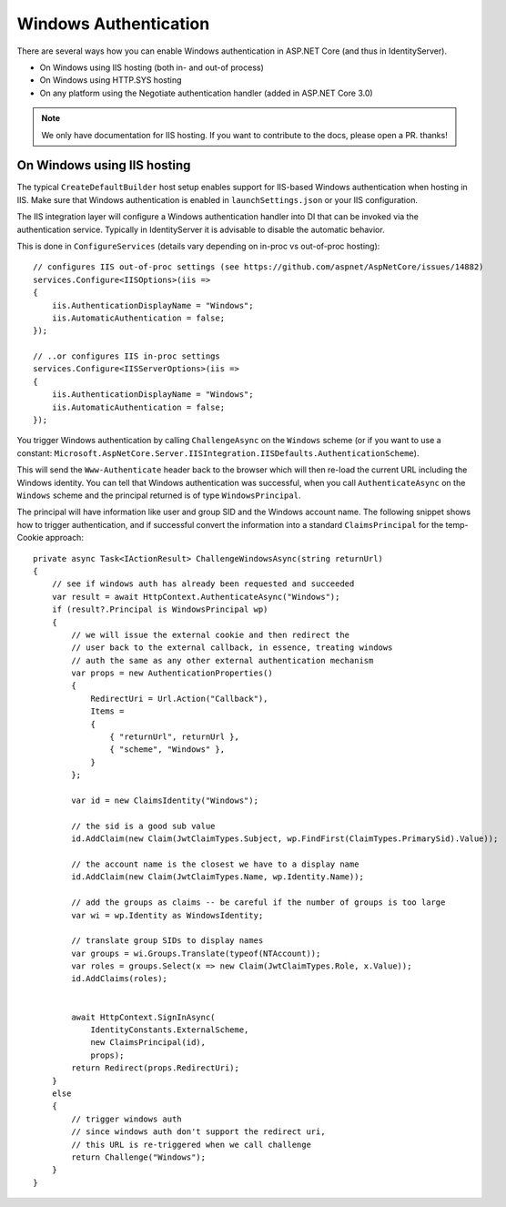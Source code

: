 Windows Authentication
======================
There are several ways how you can enable Windows authentication in ASP.NET Core (and thus in IdentityServer).

* On Windows using IIS hosting (both in- and out-of process)
* On Windows using HTTP.SYS hosting
* On any platform using the Negotiate authentication handler (added in ASP.NET Core 3.0)

.. Note:: We only have documentation for IIS hosting. If you want to contribute to the docs, please open a PR. thanks!

On Windows using IIS hosting
^^^^^^^^^^^^^^^^^^^^^^^^^^^^
The typical ``CreateDefaultBuilder`` host setup enables support for IIS-based Windows authentication when hosting in IIS.
Make sure that Windows authentication is enabled in ``launchSettings.json`` or your IIS configuration.

The IIS integration layer will configure a Windows authentication handler into DI that can be invoked via the authentication service.
Typically in IdentityServer it is advisable to disable the automatic behavior. 

This is done in ``ConfigureServices`` (details vary depending on in-proc vs out-of-proc hosting)::

    // configures IIS out-of-proc settings (see https://github.com/aspnet/AspNetCore/issues/14882)
    services.Configure<IISOptions>(iis =>
    {
        iis.AuthenticationDisplayName = "Windows";
        iis.AutomaticAuthentication = false;
    });

    // ..or configures IIS in-proc settings
    services.Configure<IISServerOptions>(iis =>
    {
        iis.AuthenticationDisplayName = "Windows";
        iis.AutomaticAuthentication = false;
    });

You trigger Windows authentication by calling ``ChallengeAsync`` on the ``Windows`` scheme (or if you want to use a constant: ``Microsoft.AspNetCore.Server.IISIntegration.IISDefaults.AuthenticationScheme``).

This will send the ``Www-Authenticate`` header back to the browser which will then re-load the current URL including the Windows identity.
You can tell that Windows authentication was successful, when you call ``AuthenticateAsync`` on the ``Windows`` scheme and the principal returned
is of type ``WindowsPrincipal``.

The principal will have information like user and group SID and the Windows account name. The following snippet shows how to
trigger authentication, and if successful convert the information into a standard ``ClaimsPrincipal`` for the temp-Cookie approach::

    private async Task<IActionResult> ChallengeWindowsAsync(string returnUrl)
    {
        // see if windows auth has already been requested and succeeded
        var result = await HttpContext.AuthenticateAsync("Windows");
        if (result?.Principal is WindowsPrincipal wp)
        {
            // we will issue the external cookie and then redirect the
            // user back to the external callback, in essence, treating windows
            // auth the same as any other external authentication mechanism
            var props = new AuthenticationProperties()
            {
                RedirectUri = Url.Action("Callback"),
                Items =
                {
                    { "returnUrl", returnUrl },
                    { "scheme", "Windows" },
                }
            };

            var id = new ClaimsIdentity("Windows");

            // the sid is a good sub value
            id.AddClaim(new Claim(JwtClaimTypes.Subject, wp.FindFirst(ClaimTypes.PrimarySid).Value));

            // the account name is the closest we have to a display name
            id.AddClaim(new Claim(JwtClaimTypes.Name, wp.Identity.Name));

            // add the groups as claims -- be careful if the number of groups is too large
            var wi = wp.Identity as WindowsIdentity;

            // translate group SIDs to display names
            var groups = wi.Groups.Translate(typeof(NTAccount));
            var roles = groups.Select(x => new Claim(JwtClaimTypes.Role, x.Value));
            id.AddClaims(roles);
            

            await HttpContext.SignInAsync(
                IdentityConstants.ExternalScheme,
                new ClaimsPrincipal(id),
                props);
            return Redirect(props.RedirectUri);
        }
        else
        {
            // trigger windows auth
            // since windows auth don't support the redirect uri,
            // this URL is re-triggered when we call challenge
            return Challenge("Windows");
        }
    }
